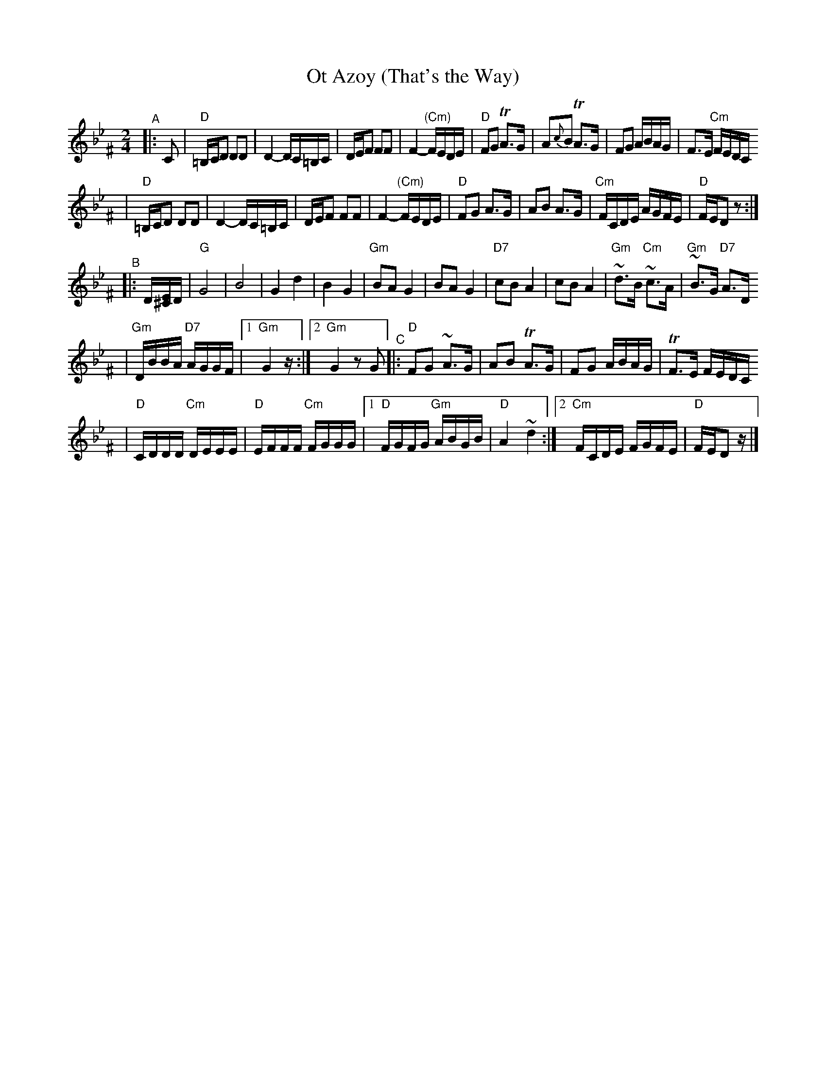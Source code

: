 X: 497
T: Ot Azoy (That's the Way)
S: Shloimke Beckerman (1889-1974)
R: khosidl
N: From several transcriptions and people's playing
M: 2/4
L: 1/16
%%staffsep 40
%%vocalspace 0
K: Dphr^F
"^A"\
|: C2 \
| "D"=B,CD2 D2D2 | D4- DC=B,C | DEF2 F2F2 | F4- "(Cm)"FEDE \
| "D"F2G2 TA3G | A2{c}B2 TA3G | F2G2 ABAG | F3E "Cm"FEDC
| "D"=B,CD2 D2D2 | D4- DC=B,C | DEF2 F2F2 | F4- "(Cm)"FEDE \
| "D"F2G2 A3G | A2B2 A3G | "Cm"FCDE AGFE | "D"FED2 z2 :|
"^B"\
|: D[E^C]D \
| "G"G8 | B8 | G4 d4 | B4 G4 \
| "Gm"B2A2 G4 | B2A2 G4 | "D7"c2B2 A4 | c2B2 A4 \
| "Gm"~d3B "Cm"~c3A | "Gm"~B3G "D7"A3D
%w: | | | | | | | ot a-zoi | | git a-zoy
| "Gm"DBBA "D7"AGGF |1 "Gm"G4 z :|2 "Gm"G4 z2G2 \
"^C"\
|:"D"F2G2 ~A3G | A2B2 TA3G | F2G2 ABAG | TF3E FEDC
| "D"CDDD "Cm"DEEE | "D"EFFF "Cm"FGGG \
|1 "D"FGFG "Gm"ABGB | "D"A4 ~d4 :|2 "Cm"FCDE FGFE | "D"FED2 z |]
